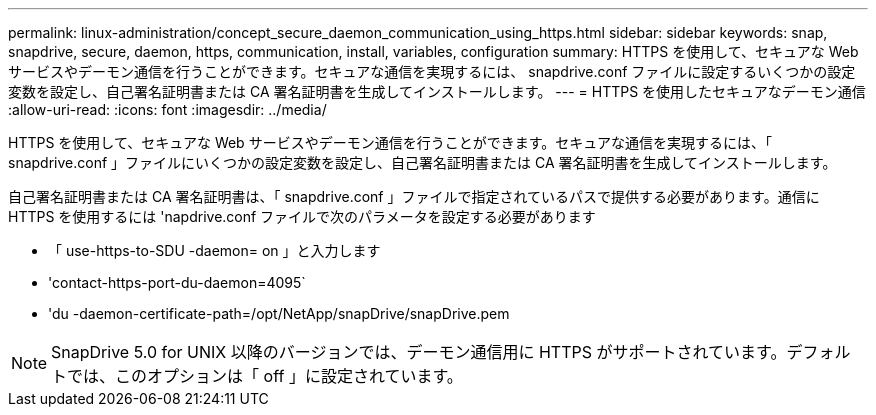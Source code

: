 ---
permalink: linux-administration/concept_secure_daemon_communication_using_https.html 
sidebar: sidebar 
keywords: snap, snapdrive, secure, daemon, https, communication, install, variables, configuration 
summary: HTTPS を使用して、セキュアな Web サービスやデーモン通信を行うことができます。セキュアな通信を実現するには、 snapdrive.conf ファイルに設定するいくつかの設定変数を設定し、自己署名証明書または CA 署名証明書を生成してインストールします。 
---
= HTTPS を使用したセキュアなデーモン通信
:allow-uri-read: 
:icons: font
:imagesdir: ../media/


[role="lead"]
HTTPS を使用して、セキュアな Web サービスやデーモン通信を行うことができます。セキュアな通信を実現するには、「 snapdrive.conf 」ファイルにいくつかの設定変数を設定し、自己署名証明書または CA 署名証明書を生成してインストールします。

自己署名証明書または CA 署名証明書は、「 snapdrive.conf 」ファイルで指定されているパスで提供する必要があります。通信に HTTPS を使用するには 'napdrive.conf ファイルで次のパラメータを設定する必要があります

* 「 use-https-to-SDU -daemon= on 」と入力します
* 'contact-https-port-du-daemon=4095`
* 'du -daemon-certificate-path=/opt/NetApp/snapDrive/snapDrive.pem



NOTE: SnapDrive 5.0 for UNIX 以降のバージョンでは、デーモン通信用に HTTPS がサポートされています。デフォルトでは、このオプションは「 off 」に設定されています。
